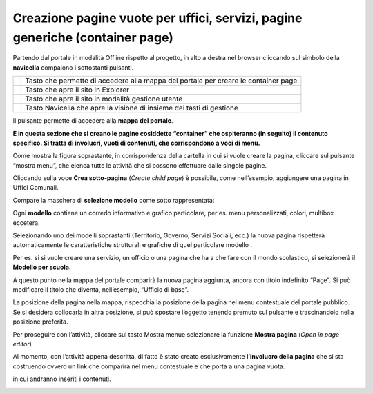 Creazione pagine vuote per uffici, servizi, pagine generiche (container page)
*****************************************************************************

Partendo dal portale in modalità Offline rispetto al progetto, in alto a destra nel browser cliccando sul simbolo della  \ |STYLE149|\  compaiono i sottostanti pulsanti.

\ |IMG53|\ 


+-----------+----------------------------------------------------------------------------------+
|\ |IMG54|\ |Tasto che permette di accedere alla mappa del portale per creare le container page|
+-----------+----------------------------------------------------------------------------------+
|\ |IMG55|\ |Tasto che apre il sito in Explorer                                                |
|           |                                                                                  |
+-----------+----------------------------------------------------------------------------------+
|\ |IMG56|\ |Tasto che apre il sito in modalità gestione utente                                |
|           |                                                                                  |
+-----------+----------------------------------------------------------------------------------+
|\ |IMG57|\ |Tasto Navicella che apre la visione di insieme dei tasti di gestione              |
+-----------+----------------------------------------------------------------------------------+


Il pulsante  \ |IMG58|\   permette di accedere alla \ |STYLE150|\ . 

\ |STYLE151|\  

\ |IMG59|\ 

Come mostra  la figura soprastante, in corrispondenza della cartella in cui si vuole creare la pagina, cliccare sul pulsante  \ |IMG60|\  “mostra menu”,  che elenca tutte le attività che si possono effettuare dalle singole pagine.

Cliccando sulla voce \ |STYLE152|\  (\ |STYLE153|\ ) è possibile, come nell’esempio, aggiungere una pagina in Uffici Comunali.

Compare la maschera di \ |STYLE154|\  come sotto rappresentata:

\ |IMG61|\ 

Ogni \ |STYLE155|\  contiene un corredo informativo e grafico particolare, per es. menu personalizzati, colori, multibox eccetera. 

Selezionando uno dei modelli soprastanti (Territorio, Governo, Servizi Sociali, ecc.) la nuova pagina rispetterà automaticamente le caratteristiche strutturali e grafiche di quel particolare modello .

Per es. si si vuole creare una servizio, un ufficio o una pagina che ha a che fare con il mondo scolastico, si selezionerà il \ |STYLE156|\ 

A questo punto nella mappa del portale comparirà la nuova pagina aggiunta, ancora con titolo indefinito “Page”. Si può modificare il titolo che diventa, nell’esempio, “Ufficio di base”.

La posizione della pagina nella mappa, rispecchia la posizione della pagina nel menu contestuale del portale pubblico. Se si desidera collocarla in altra posizione, si può spostare l’oggetto tenendo premuto sul pulsante  \ |IMG62|\  e trascinandolo nella posizione preferita.

Per proseguire con l’attività,  cliccare sul tasto Mostra menu\ |IMG63|\ e selezionare la funzione \ |STYLE157|\  (\ |STYLE158|\ ) 

Al momento, con l’attività appena descritta, di fatto è stato creato esclusivamente \ |STYLE159|\  che si sta costruendo ovvero  un link che comparirà nel menu contestuale e che porta a una pagina vuota.

in cui andranno inseriti i contenuti. 

\ |IMG64|\ 


.. |STYLE149| replace:: **navicella**

.. |STYLE150| replace:: **mappa del portale**

.. |STYLE151| replace:: **È in questa sezione che si creano le pagine cosiddette “container” che ospiteranno  (in seguito) il contenuto specifico.  Si  tratta di  involucri,  vuoti di contenuti, che corrispondono a voci di menu.**

.. |STYLE152| replace:: **Crea sotto-pagina**

.. |STYLE153| replace:: *Create child page*

.. |STYLE154| replace:: **selezione modello**

.. |STYLE155| replace:: **modello**

.. |STYLE156| replace:: **Modello per scuola.**

.. |STYLE157| replace:: **Mostra pagina**

.. |STYLE158| replace:: *Open in page editor*

.. |STYLE159| replace:: **l’involucro della pagina**


.. |IMG53| image:: immagini/Manuale_utente_sitoweb_10_5_7_51.png
   :height: 325 px
   :width: 384 px

.. |IMG54| image:: immagini/Manuale_utente_sitoweb_10_5_7_52.png
   :height: 72 px
   :width: 52 px

.. |IMG55| image:: immagini/Manuale_utente_sitoweb_10_5_7_53.png
   :height: 65 px
   :width: 62 px

.. |IMG56| image:: immagini/Manuale_utente_sitoweb_10_5_7_54.png
   :height: 68 px
   :width: 70 px

.. |IMG57| image:: immagini/Manuale_utente_sitoweb_10_5_7_55.png
   :height: 72 px
   :width: 61 px

.. |IMG58| image:: immagini/Manuale_utente_sitoweb_10_5_7_52.png
   :height: 32 px
   :width: 24 px

.. |IMG59| image:: immagini/Manuale_utente_sitoweb_10_5_7_56.png
   :height: 324 px
   :width: 641 px

.. |IMG60| image:: immagini/Manuale_utente_sitoweb_10_5_7_57.png
   :height: 32 px
   :width: 29 px

.. |IMG61| image:: immagini/Manuale_utente_sitoweb_10_5_7_58.png
   :height: 401 px
   :width: 481 px

.. |IMG62| image:: immagini/Manuale_utente_sitoweb_10_5_7_59.png
   :height: 22 px
   :width: 20 px

.. |IMG63| image:: immagini/Manuale_utente_sitoweb_10_5_7_57.png
   :height: 32 px
   :width: 29 px

.. |IMG64| image:: immagini/Manuale_utente_sitoweb_10_5_7_60.jpeg
   :height: 740 px
   :width: 516 px

